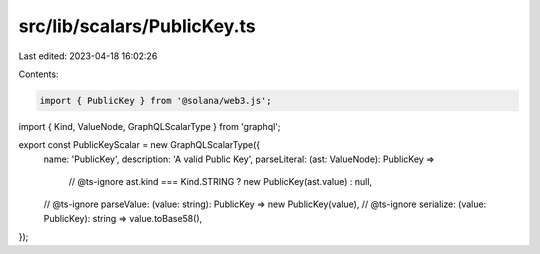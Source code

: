 src/lib/scalars/PublicKey.ts
============================

Last edited: 2023-04-18 16:02:26

Contents:

.. code-block:: ts

    import { PublicKey } from '@solana/web3.js';
import { Kind, ValueNode, GraphQLScalarType } from 'graphql';

export const PublicKeyScalar = new GraphQLScalarType({
  name: 'PublicKey',
  description: 'A valid Public Key',
  parseLiteral: (ast: ValueNode): PublicKey =>
    // @ts-ignore
    ast.kind === Kind.STRING ? new PublicKey(ast.value) : null,
  // @ts-ignore
  parseValue: (value: string): PublicKey => new PublicKey(value),
  // @ts-ignore
  serialize: (value: PublicKey): string => value.toBase58(),
});


